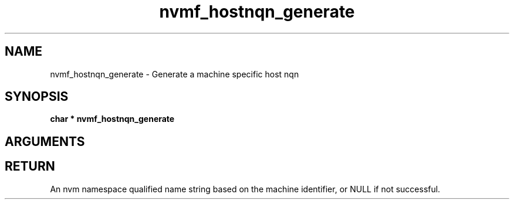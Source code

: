 .TH "nvmf_hostnqn_generate" 9 "nvmf_hostnqn_generate" "January 2023" "libnvme API manual" LINUX
.SH NAME
nvmf_hostnqn_generate \- Generate a machine specific host nqn
.SH SYNOPSIS
.B "char *" nvmf_hostnqn_generate
.SH ARGUMENTS
.SH "RETURN"
An nvm namespace qualified name string based on the machine
identifier, or NULL if not successful.
